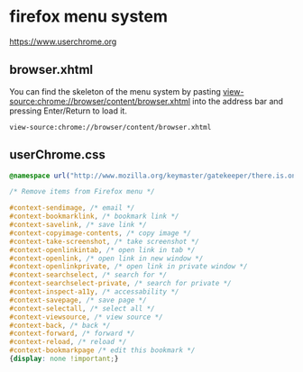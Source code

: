 #+STARTUP: content
* firefox menu system 

[[https://www.userchrome.org]]

** browser.xhtml

You can find the skeleton of the menu system by pasting [[view-source:chrome://browser/content/browser.xhtml]]
into the address bar and pressing Enter/Return to load it. 

#+begin_example
view-source:chrome://browser/content/browser.xhtml
#+end_example

** userChrome.css

#+begin_src css
@namespace url("http://www.mozilla.org/keymaster/gatekeeper/there.is.only.xul"); /* only needed once */

/* Remove items from Firefox menu */

#context-sendimage, /* email */
#context-bookmarklink, /* bookmark link */
#context-savelink, /* save link */
#context-copyimage-contents, /* copy image */
#context-take-screenshot, /* take screenshot */
#context-openlinkintab, /* open link in tab */
#context-openlink, /* open link in new window */
#context-openlinkprivate, /* open link in private window */
#context-searchselect, /* search for */
#context-searchselect-private, /* search for private */
#context-inspect-a11y, /* accessability */
#context-savepage, /* save page */
#context-selectall, /* select all */
#context-viewsource, /* view source */
#context-back, /* back */
#context-forward, /* forward */
#context-reload, /* reload */
#context-bookmarkpage /* edit this bookmark */
{display: none !important;}
#+end_src
